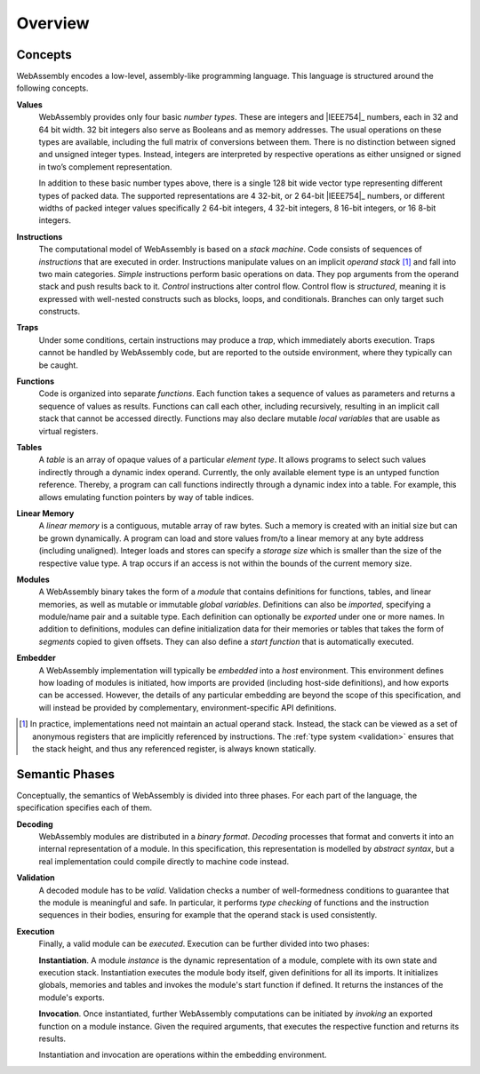 Overview
--------

.. index:: concepts, value, instruction, trap, function, table, memory, linear memory, module, ! embedder, integer, floating-point, IEEE 754, Boolean, two's complement
.. _concepts:

Concepts
~~~~~~~~

WebAssembly encodes a low-level, assembly-like programming language.
This language is structured around the following concepts.

.. _value:

**Values**
  WebAssembly provides only four basic *number types*.
  These are integers and |IEEE754|_ numbers,
  each in 32 and 64 bit width.
  32 bit integers also serve as Booleans and as memory addresses.
  The usual operations on these types are available,
  including the full matrix of conversions between them.
  There is no distinction between signed and unsigned integer types.
  Instead, integers are interpreted by respective operations
  as either unsigned or signed in two’s complement representation.

  In addition to these basic number types above, there is a single 128 bit wide
  vector type representing different types of packed data.
  The supported representations are 4 32-bit, or 2 64-bit
  |IEEE754|_ numbers, or different widths of packed integer values
  specifically 2 64-bit integers, 4 32-bit integers, 8
  16-bit integers, or 16 8-bit integers.

.. _instruction:

**Instructions**
  The computational model of WebAssembly is based on a *stack machine*.
  Code consists of sequences of *instructions* that are executed in order.
  Instructions manipulate values on an implicit *operand stack* [#stackmachine]_
  and fall into two main categories.
  *Simple* instructions perform basic operations on data.
  They pop arguments from the operand stack and push results back to it.
  *Control* instructions alter control flow.
  Control flow is *structured*, meaning it is expressed with well-nested constructs such as blocks, loops, and conditionals.
  Branches can only target such constructs.

.. _trap:

**Traps**
  Under some conditions, certain instructions may produce a *trap*,
  which immediately aborts execution.
  Traps cannot be handled by WebAssembly code,
  but are reported to the outside environment,
  where they typically can be caught.

.. _function:

**Functions**
  Code is organized into separate *functions*.
  Each function takes a sequence of values as parameters
  and returns a sequence of values as results.
  Functions can call each other, including recursively,
  resulting in an implicit call stack that cannot be accessed directly.
  Functions may also declare mutable *local variables* that are usable as virtual registers.

.. _table:

**Tables**
  A *table* is an array of opaque values of a particular *element type*.
  It allows programs to select such values indirectly through a dynamic index operand.
  Currently, the only available element type is an untyped function reference.
  Thereby, a program can call functions indirectly through a dynamic index into a table.
  For example, this allows emulating function pointers by way of table indices.

.. _memory:

**Linear Memory**
  A *linear memory* is a contiguous, mutable array of raw bytes.
  Such a memory is created with an initial size but can be grown dynamically.
  A program can load and store values from/to a linear memory at any byte address (including unaligned).
  Integer loads and stores can specify a *storage size* which is smaller than the size of the respective value type.
  A trap occurs if an access is not within the bounds of the current memory size.

.. _module:

**Modules**
  A WebAssembly binary takes the form of a *module*
  that contains definitions for functions, tables, and linear memories,
  as well as mutable or immutable *global variables*.
  Definitions can also be *imported*, specifying a module/name pair and a suitable type.
  Each definition can optionally be *exported* under one or more names.
  In addition to definitions, modules can define initialization data for their memories or tables
  that takes the form of *segments* copied to given offsets.
  They can also define a *start function* that is automatically executed.

.. _embedder:

**Embedder**
  A WebAssembly implementation will typically be *embedded* into a *host* environment.
  This environment defines how loading of modules is initiated,
  how imports are provided (including host-side definitions), and how exports can be accessed.
  However, the details of any particular embedding are beyond the scope of this specification, and will instead be provided by complementary, environment-specific API definitions.


.. [#stackmachine] In practice, implementations need not maintain an actual operand stack. Instead, the stack can be viewed as a set of anonymous registers that are implicitly referenced by instructions. The :ref:`type system <validation>` ensures that the stack height, and thus any referenced register, is always known statically.


.. index:: phases, decoding, validation, execution, instantiation, invocation

Semantic Phases
~~~~~~~~~~~~~~~

Conceptually, the semantics of WebAssembly is divided into three phases.
For each part of the language, the specification specifies each of them.

.. _decoding:

**Decoding**
  WebAssembly modules are distributed in a *binary format*.
  *Decoding* processes that format and converts it into an internal representation of a module.
  In this specification, this representation is modelled by *abstract syntax*, but a real implementation could compile directly to machine code instead.

.. _validation:

**Validation**
  A decoded module has to be *valid*.
  Validation checks a number of well-formedness conditions to guarantee that the module is meaningful and safe.
  In particular, it performs *type checking* of functions and the instruction sequences in their bodies, ensuring for example that the operand stack is used consistently.

.. _execution:
.. _instantiation:
.. _invocation:

**Execution**
  Finally, a valid module can be *executed*.
  Execution can be further divided into two phases:

  **Instantiation**.
  A module *instance* is the dynamic representation of a module,
  complete with its own state and execution stack.
  Instantiation executes the module body itself, given definitions for all its imports.
  It initializes globals, memories and tables and invokes the module's start function if defined.
  It returns the instances of the module's exports.

  **Invocation**.
  Once instantiated, further WebAssembly computations can be initiated by *invoking* an exported function on a module instance.
  Given the required arguments, that executes the respective function and returns its results.

  Instantiation and invocation are operations within the embedding environment.
